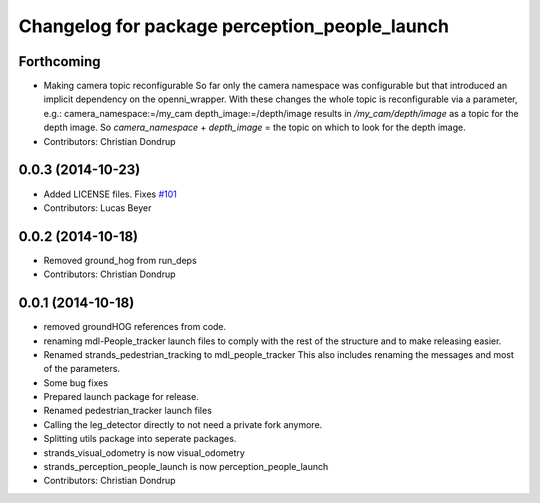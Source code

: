 ^^^^^^^^^^^^^^^^^^^^^^^^^^^^^^^^^^^^^^^^^^^^^^
Changelog for package perception_people_launch
^^^^^^^^^^^^^^^^^^^^^^^^^^^^^^^^^^^^^^^^^^^^^^

Forthcoming
-----------
* Making camera topic reconfigurable
  So far only the camera namespace was configurable but that introduced an implicit dependency on the openni_wrapper.
  With these changes the whole topic is reconfigurable via a parameter, e.g.:
  camera_namespace:=/my_cam
  depth_image:=/depth/image
  results in `/my_cam/depth/image` as a topic for the depth image. So `camera_namespace` + `depth_image` = the topic on which to look for the depth image.
* Contributors: Christian Dondrup

0.0.3 (2014-10-23)
------------------
* Added LICENSE files. Fixes `#101 <https://github.com/strands-project/strands_perception_people/issues/101>`_
* Contributors: Lucas Beyer

0.0.2 (2014-10-18)
------------------
* Removed ground_hog from run_deps
* Contributors: Christian Dondrup

0.0.1 (2014-10-18)
------------------
* removed groundHOG references from code.
* renaming mdl-People_tracker launch files
  to comply with the rest of the structure and to make releasing easier.
* Renamed strands_pedestrian_tracking to mdl_people_tracker
  This also includes renaming the messages and most of the parameters.
* Some bug fixes
* Prepared launch package for release.
* Renamed pedestrian_tracker launch files
* Calling the leg_detector directly to not need a private fork anymore.
* Splitting utils package into seperate packages.
* strands_visual_odometry is now visual_odometry
* strands_perception_people_launch is now perception_people_launch
* Contributors: Christian Dondrup

